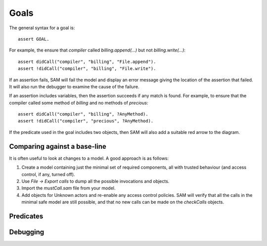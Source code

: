 Goals
=====

The general syntax for a goal is::

  assert GOAL.

For example, the ensure that `compiler` called `billing.append(...)` but not `billing.write(...)`::

  assert didCall("compiler", "billing", "File.append").
  assert !didCall("compiler", "billing", "File.write").

If an assertion fails, SAM will fail the model and display an error message
giving the location of the assertion that failed. It will also run the debugger
to examine the cause of the failure.

If an assertion includes variables, then the assertion succeeds if any match is
found. For example, to ensure that the compiler called some method of `billing` and
no methods of `precious`::

  assert didCall("compiler", "billing", ?AnyMethod).
  assert !didCall("compiler", "precious", ?AnyMethod).

If the predicate used in the goal includes two objects, then SAM will also add a
suitable red arrow to the diagram.


Comparing against a base-line
-----------------------------

It is often useful to look at changes to a model. A good approach is as follows:

1. Create a model containing just the minimal set of required components, all with
   trusted behaviour (and access control, if any, turned off).

2. Use `File -> Export calls` to dump all the possible invocations and objects.

3. Import the `mustCall.sam` file from your model.

4. Add objects for Unknown actors and re-enable any access control policies. SAM will
   verify that all the calls in the minimal safe model are still possible, and that
   no new calls can be made on the `checkCalls` objects.


Predicates
----------

.. function:: denyAccess(Ref object, Ref target)

   Verify that it is impossible for `Object` to ever get access to
   `Target`. i.e. `Object` must never be able to get a local variable or
   field with a reference to `Target`.

.. function:: requireAccess(Ref object, Ref target)

   Check that the model does not exclude the possibility of `Object`
   getting access to `Target`. Note that (unlike `denyAccess` above), this
   check cannot be exact: a real system could conform to the model but
   still not allow this. However, it is a useful sanity check that your
   model is not over-constrained.

.. function:: error(?Message, ?Args...)

   Fail the model checking and print the message and arguments as the
   error (up to four extra arguments are allowed). The base library
   creates errors automatically in many cases (e.g. if `denyAccess`
   fails), but you can also specify them manually, e.g.::

     error("Store contains non-Value item", ?Store, ?Item) :-
       isA(?Store, "Store"),
       field(?Store, "data", ?Item),
       !isA(?Item, "Value").

.. function:: haveBadAccess(Ref sourceObject, Ref targetObject)

   Fail the model and indicate the problem with a red arrow on the graph.

.. function:: missingGoodAccess(Ref sourceObject, Ref targetObject)

   Fail the model and indicate the problem with a dotted red arrow on the graph.

.. function:: expectFailure()

   Indicates that this scenario is expected to fail. Normally, SAM exits with a status
   code of 0 if the model passes, or 1 on failure. This reverses the test.

.. function:: failedAssertion(int number)

   This will be true if the body of the assertion is false. SAM gives each assertion a
   unique number.

.. function:: assertionMessage(int number, String msg)

   The message to display if an assertion fails. This gives the location and
   contents of the assertion.

.. function:: assertionArrow(int number, Ref source, Ref target, boolean positive)

   If assertion ?Number fails and it relates two objects, an assertionArrow fact will be
   recorded. This is used to add red arrows to the diagram.

.. function:: mustCall(Ref caller, String callerInvocation, String callSite, Ref target, String method)

   The :func:`didCall` relation must contain this call. Otherwise, fail the model.
   For `Unknown` callers, the call-site does not need to match.

.. function:: checkCalls(Ref object)

   Ensure that every call on `Object` is in `mayCall`.

.. function:: mayCall(Ref caller, String callerInvocation, String callSite, Ref target, String method)

   Calls that can be made on objects marked with :func:`checkCalls` without generating an error.
   Everything in :func:`mustCall` is automatically added to `mayCall` too.

.. function:: mayCall(Ref caller, String callerInvocation, Ref target, String method)

   Like :func:`mayCall`/5, but allow calls from any call-site.

.. function:: mayCall(Ref caller, Ref target, String method)

   Like :func:`mayCall`/4, but allow calls in any context.

.. function:: mayCall(Ref target)

   Like :func:`mayCall`/3, but allow calls of any method and by any caller.

.. function:: AnyoneMayCall(String method)

   This annotation indicates that all calls to the given method are OK. This is useful to annotate harmless methods.

.. function:: failedCall(Ref caller, String invocation, String callSite, Ref target)

   `caller` tried to invoke `target` from `callSite` (:func:`mayCallObject`), but was not able to
   (:func:`didCall`). The GUI displays these results in the "Failed calls" tab in the object window.
   This can be useful to understand why the baseline isn't working as expected.

Debugging
---------

.. function:: debug()

    If true, SAM will find a small proof explaining why and display it. It will
    also add :func:`debugEdge` facts for calls involved in this proof.

.. function:: debugEdge(Ref source, String sourceInvocation, String callSite, Ref target, String targetInvocation)

    This call from `Source` to `Target` was involved in the proof produced by :func:`debug`.
